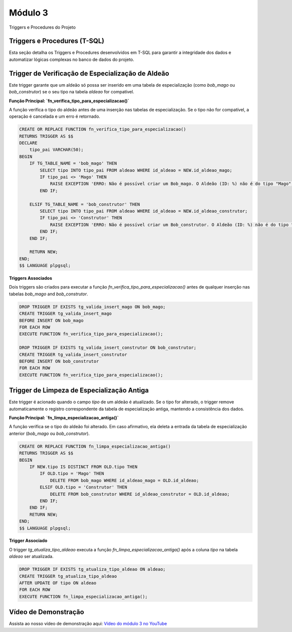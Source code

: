 Módulo 3
==========

Triggers e Procedures do Projeto



Triggers e Procedures (T-SQL)
-----------------------------

Esta seção detalha os Triggers e Procedures desenvolvidos em T-SQL para garantir a integridade dos dados e automatizar lógicas complexas no banco de dados do projeto.

Trigger de Verificação de Especialização de Aldeão
----------------------------------------------------

Este trigger garante que um aldeão só possa ser inserido em uma tabela de especialização (como `bob_mago` ou `bob_construtor`) se o seu tipo na tabela `aldeao` for compatível.

**Função Principal: `fn_verifica_tipo_para_especializacao()`**

A função verifica o tipo do aldeão antes de uma inserção nas tabelas de especialização. Se o tipo não for compatível, a operação é cancelada e um erro é retornado.

.. code-block:: sql

    CREATE OR REPLACE FUNCTION fn_verifica_tipo_para_especializacao()
    RETURNS TRIGGER AS $$
    DECLARE
        tipo_pai VARCHAR(50);
    BEGIN
        IF TG_TABLE_NAME = 'bob_mago' THEN
            SELECT tipo INTO tipo_pai FROM aldeao WHERE id_aldeao = NEW.id_aldeao_mago;
            IF tipo_pai <> 'Mago' THEN
                RAISE EXCEPTION 'ERRO: Não é possível criar um Bob_mago. O Aldeão (ID: %) não é do tipo "Mago", mas sim "%".', NEW.id_aldeao_mago, tipo_pai;
            END IF;

        ELSIF TG_TABLE_NAME = 'bob_construtor' THEN
            SELECT tipo INTO tipo_pai FROM aldeao WHERE id_aldeao = NEW.id_aldeao_construtor;
            IF tipo_pai <> 'Construtor' THEN
                RAISE EXCEPTION 'ERRO: Não é possível criar um Bob_construtor. O Aldeão (ID: %) não é do tipo "Construtor", mas sim "%".', NEW.id_aldeao_construtor, tipo_pai;
            END IF;
        END IF;

        RETURN NEW;
    END;
    $$ LANGUAGE plpgsql;

**Triggers Associados**

Dois triggers são criados para executar a função `fn_verifica_tipo_para_especializacao()` antes de qualquer inserção nas tabelas `bob_mago` and `bob_construtor`.

.. code-block:: sql

    DROP TRIGGER IF EXISTS tg_valida_insert_mago ON bob_mago;
    CREATE TRIGGER tg_valida_insert_mago
    BEFORE INSERT ON bob_mago
    FOR EACH ROW
    EXECUTE FUNCTION fn_verifica_tipo_para_especializacao();

    DROP TRIGGER IF EXISTS tg_valida_insert_construtor ON bob_construtor;
    CREATE TRIGGER tg_valida_insert_construtor
    BEFORE INSERT ON bob_construtor
    FOR EACH ROW
    EXECUTE FUNCTION fn_verifica_tipo_para_especializacao();


Trigger de Limpeza de Especialização Antiga
-------------------------------------------

Este trigger é acionado quando o campo `tipo` de um aldeão é atualizado. Se o tipo for alterado, o trigger remove automaticamente o registro correspondente da tabela de especialização antiga, mantendo a consistência dos dados.

**Função Principal: `fn_limpa_especializacao_antiga()`**

A função verifica se o tipo do aldeão foi alterado. Em caso afirmativo, ela deleta a entrada da tabela de especialização anterior (`bob_mago` ou `bob_construtor`).

.. code-block:: sql

    CREATE OR REPLACE FUNCTION fn_limpa_especializacao_antiga()
    RETURNS TRIGGER AS $$
    BEGIN
        IF NEW.tipo IS DISTINCT FROM OLD.tipo THEN
            IF OLD.tipo = 'Mago' THEN
                DELETE FROM bob_mago WHERE id_aldeao_mago = OLD.id_aldeao;
            ELSIF OLD.tipo = 'Construtor' THEN
                DELETE FROM bob_construtor WHERE id_aldeao_construtor = OLD.id_aldeao;
            END IF;
        END IF;
        RETURN NEW;
    END;
    $$ LANGUAGE plpgsql;

**Trigger Associado**

O trigger `tg_atualiza_tipo_aldeao` executa a função `fn_limpa_especializacao_antiga()` após a coluna `tipo` na tabela `aldeao` ser atualizada.

.. code-block:: sql

    DROP TRIGGER IF EXISTS tg_atualiza_tipo_aldeao ON aldeao;
    CREATE TRIGGER tg_atualiza_tipo_aldeao
    AFTER UPDATE OF tipo ON aldeao
    FOR EACH ROW
    EXECUTE FUNCTION fn_limpa_especializacao_antiga();

Vídeo de Demonstração
---------------------

Assista ao nosso vídeo de demonstração aqui: `Vídeo do módulo 3 no YouTube <https://youtu.be/wt3_RqkVgO4>`_
